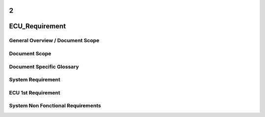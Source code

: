 2
===============
ECU_Requirement
===============

General Overview / Document Scope
*********************************

Document Scope
**************

.. sw_req:: 
   :id: 629016
   :artifact_type: Information

   
   <put below a first description of the scope for ECU requirement
   specification>


Document Specific Glossary
**************************

.. sw_req:: 
   :id: 629013
   :artifact_type: Information

   
   <put below a definition of first glossary specific terms>


System Requirement
******************

.. sw_req:: 
   :id: 629017
   :artifact_type: Information

   
   | <infos relevant for the complete chapter>
   | Note to the template:
   | - the example requirements below are independent of each other and
     are showing the different possibilities of the requirements
     structure


ECU 1st Requirement
*******************

.. sys_req:: 
   :status: NEW/CHANGED
   :id: 629015
   :safety_level:
   :artifact_type: MO_FUNC_REQ
   :crq: RQONE03587423

   
   <description of the requirement in requirements language>

   | **VEHICLE_SYSTEM_BEHAVIOUR**
   | <Optional: description of desired vehicle behaviour ("development
     target")>    
   | **CONSTRAINT  **  
   | <Optional: constraints on the solution space for the requirement>
   | **IMPACT **   
   | <Optional: description of possible cross-functional impact of the
     requirement, or impact on other components>
   | **INFO**
   | <Optional: additional informations about the requirement:
   | - know-how
   | - background
   | - HW dependencies related to the system requirement
   | - internal signals
   | - etc>
   | **ASSUMPTION**
   | <Optional: assumptions on the requirement>

    



System Non Fonctional Requirements
**********************************

.. sw_req:: 
   :status: NEW/CHANGED
   :id: 629014
   :safety_level: ASIL B
   :artifact_type: MO_NON_FUNC_REQ
   :crq: RQONE03587423

   
   <description of the non functional requirement in requirements
   language>


   .. verify::

      Non Func Test Environment:
      Test Bench/Lab-car with hardware setup
      
      Success Criteria: Verify whether the signal value is correct or not